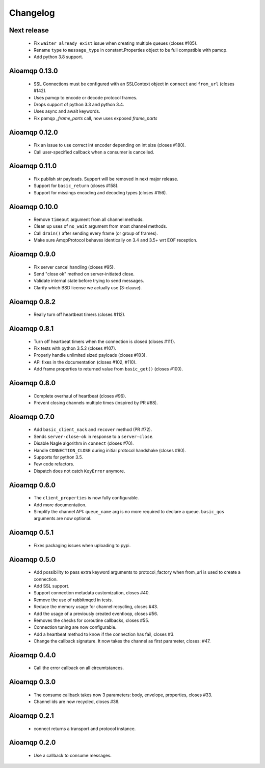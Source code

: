 Changelog
=========

Next release
------------

 * Fix ``waiter already exist`` issue when creating multiple queues (closes #105).
 * Rename ``type`` to ``message_type`` in constant.Properties object to be full compatible with pamqp.
 * Add python 3.8 support.

Aioamqp 0.13.0
--------------

 * SSL Connections must be configured with an SSLContext object in ``connect`` and ``from_url`` (closes #142).
 * Uses pamqp to encode or decode protocol frames.
 * Drops support of python 3.3 and python 3.4.
 * Uses async and await keywords.
 * Fix pamqp `_frame_parts` call, now uses exposed `frame_parts`

Aioamqp 0.12.0
--------------

 * Fix an issue to use correct int encoder depending on int size (closes #180).
 * Call user-specified callback when a consumer is cancelled.

Aioamqp 0.11.0
--------------

 * Fix publish str payloads. Support will be removed in next major release.
 * Support for ``basic_return`` (closes #158).
 * Support for missings encoding and decoding types (closes #156).


Aioamqp 0.10.0
--------------

 * Remove ``timeout`` argument from all channel methods.
 * Clean up uses of ``no_wait`` argument from most channel methods.
 * Call ``drain()`` after sending every frame (or group of frames).
 * Make sure AmqpProtocol behaves identically on 3.4 and 3.5+ wrt EOF reception.

Aioamqp 0.9.0
-------------

 * Fix server cancel handling (closes #95).
 * Send "close ok" method on server-initiated close.
 * Validate internal state before trying to send messages.
 * Clarify which BSD license we actually use (3-clause).

Aioamqp 0.8.2
-------------

 * Really turn off heartbeat timers (closes #112).

Aioamqp 0.8.1
-------------

 * Turn off heartbeat timers when the connection is closed (closes #111).
 * Fix tests with python 3.5.2 (closes #107).
 * Properly handle unlimited sized payloads (closes #103).
 * API fixes in the documentation (closes #102, #110).
 * Add frame properties to returned value from ``basic_get()`` (closes #100).

Aioamqp 0.8.0
-------------

 * Complete overhaul of heartbeat (closes #96).
 * Prevent closing channels multiple times (inspired by PR #88).

Aioamqp 0.7.0
-------------

 * Add ``basic_client_nack`` and ``recover`` method (PR #72).
 * Sends ``server-close-ok`` in response to a ``server-close``.
 * Disable Nagle algorithm in ``connect`` (closes #70).
 * Handle ``CONNECTION_CLOSE`` during initial protocol handshake (closes #80).
 * Supports for python 3.5.
 * Few code refactors.
 * Dispatch does not catch ``KeyError`` anymore.

Aioamqp 0.6.0
-------------

 * The ``client_properties`` is now fully configurable.
 * Add more documentation.
 * Simplify the channel API: ``queue_name`` arg is no more required to declare
   a queue. ``basic_qos`` arguments are now optional.

Aioamqp 0.5.1
-------------

 * Fixes packaging issues when uploading to pypi.

Aioamqp 0.5.0
-------------

 * Add possibility to pass extra keyword arguments to protocol_factory when
   from_url is used to create a connection.
 * Add SSL support.
 * Support connection metadata customization, closes #40.
 * Remove the use of rabbitmqctl in tests.
 * Reduce the memory usage for channel recycling, closes #43.
 * Add the usage of a previously created eventloop, closes #56.
 * Removes the checks for coroutine callbacks, closes #55.
 * Connection tuning are now configurable.
 * Add a heartbeat method to know if the connection has fail, closes #3.
 * Change the callback signature. It now takes the channel as first parameter,
   closes: #47.


Aioamqp 0.4.0
-------------

 * Call the error callback on all circumtstances.

Aioamqp 0.3.0
-------------

 * The consume callback takes now 3 parameters: body, envelope, properties,
   closes #33.
 * Channel ids are now recycled, closes #36.

Aioamqp 0.2.1
-------------

 * connect returns a transport and protocol instance.

Aioamqp 0.2.0
-------------

 * Use a callback to consume messages.

